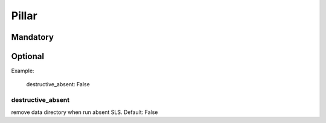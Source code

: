 Pillar
======

Mandatory
---------

Optional
--------

Example:

  destructive_absent: False

destructive_absent
~~~~~~~~~~~~~~~~~~

remove data directory when run absent SLS. Default: False

